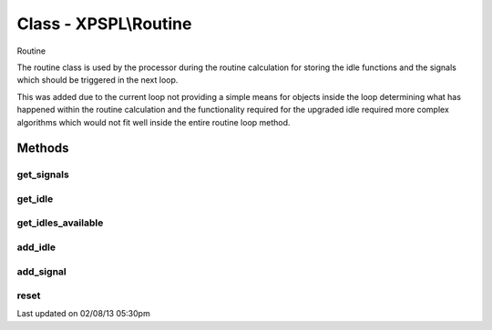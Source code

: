 .. routine.php generated using docpx on 02/08/13 05:30pm


Class - XPSPL\\Routine
**********************

Routine

The routine class is used by the processor during the routine calculation for
storing the idle functions and the signals which should be triggered in the
next loop.

This was added due to the current loop not providing a simple means for
objects inside the loop determining what has happened within the routine
calculation and the functionality required for the upgraded idle required
more complex algorithms which would not fit well inside the entire routine
loop method.

Methods
-------

get_signals
+++++++++++

.. function:: get_signals()


    Returns the signals to trigger in the loop.

    :rtype: array 



get_idle
++++++++

.. function:: get_idle()


    Returns the object to idle the processor.
    
    This will only return a single object which has the greatest priority.

    :rtype: integer 



get_idles_available
+++++++++++++++++++

.. function:: get_idles_available()


    Returns the objects created to idle the processor.

    :rtype: integer 



add_idle
++++++++

.. function:: add_idle($idle)


    Adds a new function to idle the engine.

    :param object: Idle

    :rtype: void 



add_signal
++++++++++

.. function:: add_signal($signal)


    Adds a signal to trigger in the loop.

    :rtype: array 



reset
+++++

.. function:: reset()


    Resets the routine after the processor has used it.

    :rtype: void 




Last updated on 02/08/13 05:30pm